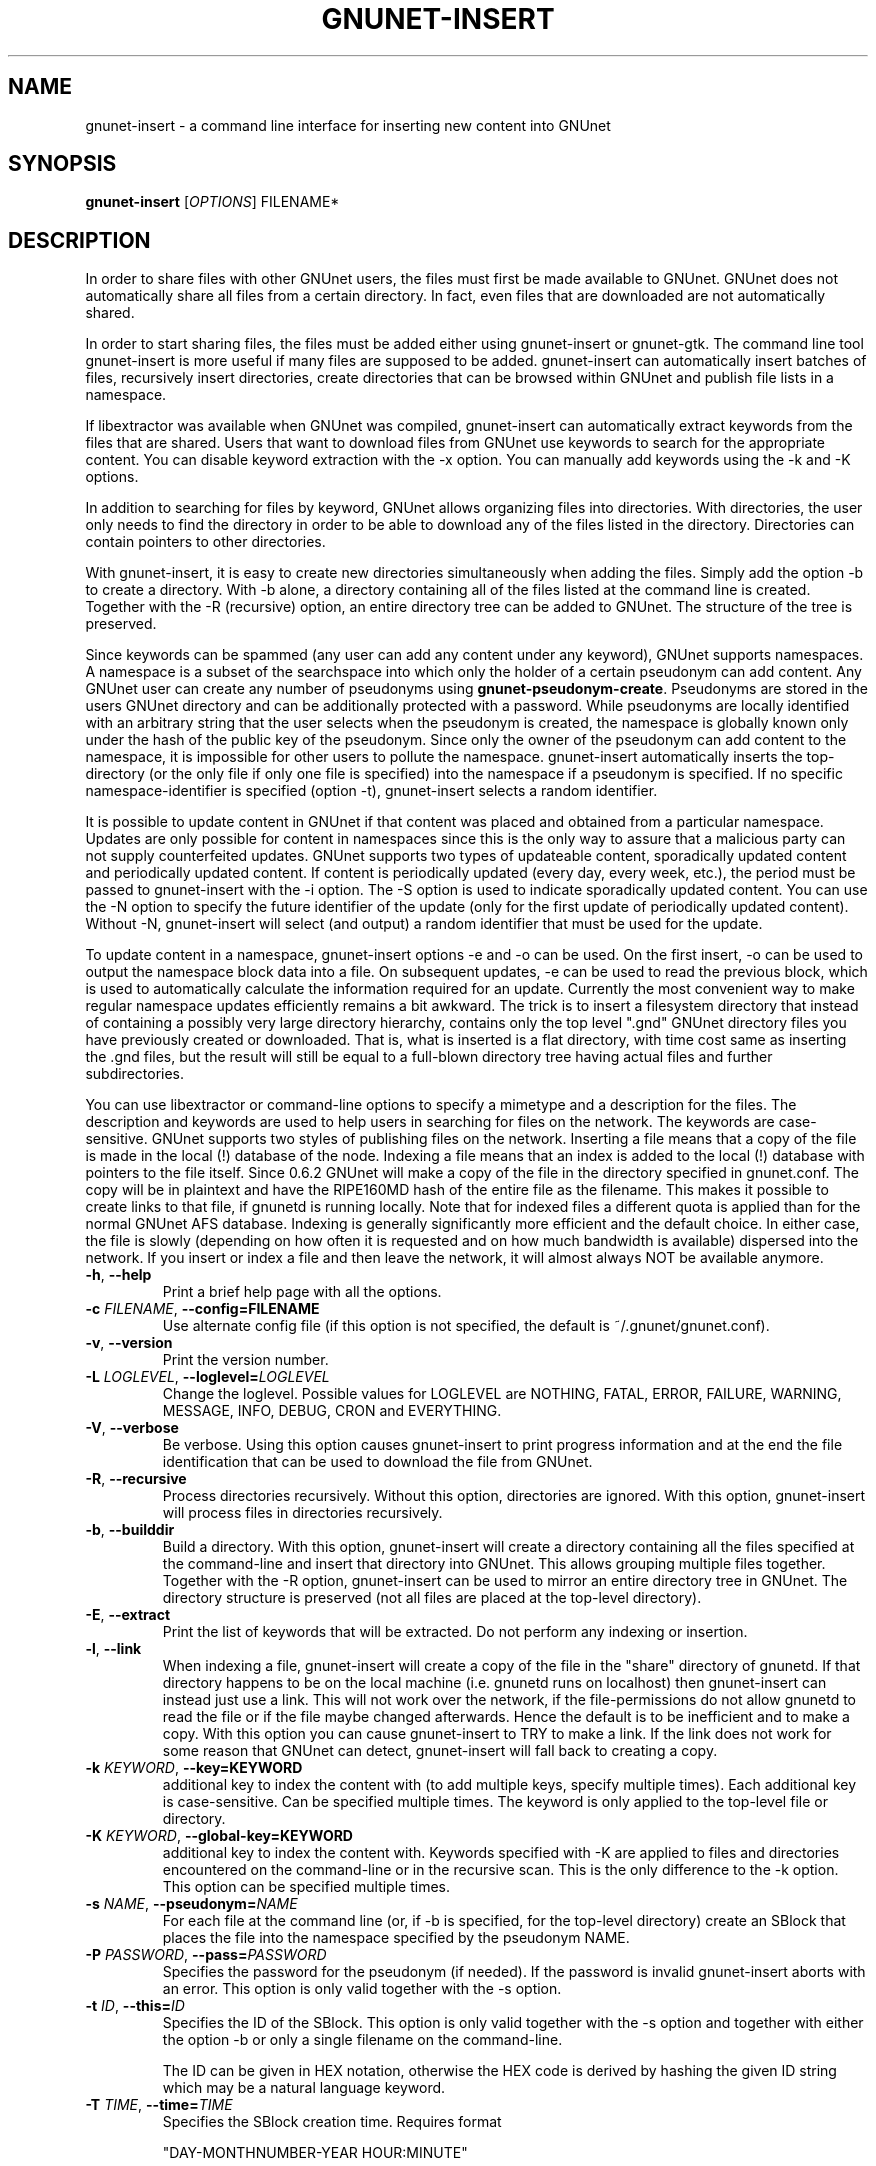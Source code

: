 .TH GNUNET-INSERT "1" "2 May 2004" "GNUnet"
.SH NAME
gnunet-insert \- a command line interface for inserting new content into GNUnet
.SH SYNOPSIS
.B gnunet\-insert
[\fIOPTIONS\fR] FILENAME*
.SH DESCRIPTION
.PP
In order to share files with other GNUnet users, the files must first be made
available to GNUnet.  GNUnet does not automatically share all files from a
certain directory.  In fact, even files that are downloaded are not automatically shared.
.PP
In order to start sharing files, the files must be added either using
gnunet\-insert or gnunet\-gtk.  The command line tool gnunet-insert is more
useful if many files are supposed to be added.  gnunet-insert can
automatically insert batches of files, recursively insert directories, create
directories that can be browsed within GNUnet and publish file lists
in a namespace.
.PP
If libextractor was available when GNUnet was compiled, gnunet-insert can
automatically extract keywords from the files that are shared.  Users that
want to download files from GNUnet use keywords to search for the appropriate
content.  You can disable keyword extraction with the \-x option.  You can
manually add keywords using the \-k and \-K options.
.PP
In addition to searching for files by keyword, GNUnet allows organizing
files into directories.  With directories, the user only needs to find the
directory in order to be able to download any of the files listed in the
directory.   Directories can contain pointers to other directories.
.PP
With gnunet\-insert, it is easy to create new directories simultaneously
when adding the files. Simply add the option \-b to create a directory.
With \-b alone, a directory containing all of the files listed at the command
line is created.  Together with the \-R (recursive) option, an entire directory
tree can be added to GNUnet.  The structure of the tree is preserved.
.PP
Since keywords can be spammed (any user can add any content under any
keyword), GNUnet supports namespaces.  A namespace is a subset of the
searchspace into which only the holder of a certain pseudonym can add content.
Any GNUnet user can create any number of pseudonyms using
\fBgnunet\-pseudonym\-create\fR. Pseudonyms are stored in the users GNUnet 
directory and can  be additionally protected with a password.  While 
pseudonyms are locally identified with an arbitrary string that 
the user selects when the pseudonym is created, the namespace is  
globally known only under the hash of the public key of the pseudonym. 
Since only the owner of the pseudonym can add content to the namespace, 
it is impossible for other users to pollute the namespace.  
gnunet\-insert automatically inserts the top\-directory (or the only
file if only one file is specified) into the namespace if a pseudonym is
specified.  If no specific namespace\-identifier is specified (option \-t),
gnunet\-insert selects a random identifier.
.PP
It is possible to update content in GNUnet if that content was placed and
obtained from a particular namespace.  Updates are only possible for content
in namespaces since this is the only way to assure that a malicious party can
not supply counterfeited updates.  GNUnet supports two types of updateable content,
sporadically updated content and periodically updated content. If content is
periodically updated (every day, every week, etc.), the period must be passed
to gnunet-insert with the \-i option. The \-S option is used to indicate
sporadically updated content. You can use the \-N option to specify the future
identifier of the update (only for the first update of periodically updated
content). Without \-N, gnunet\-insert will select (and output) a random
identifier that must be used for the update.
.PP
To update content in a namespace, gnunet-insert options \-e and \-o can be used. 
On the first insert, \-o can be used to output the namespace block data into a file. 
On subsequent updates, \-e can be used to read the previous block, which is used
to automatically calculate the information required for an update. Currently
the most convenient way to make regular namespace updates efficiently
remains a bit awkward. The trick is to insert a filesystem directory 
that instead of containing a possibly very large directory hierarchy, 
contains only the top level ".gnd" GNUnet directory files you have previously 
created or downloaded. That is, what is inserted is a flat directory,
with time cost same as inserting the .gnd files, but the result
will still be equal to a full-blown directory tree having 
actual files and further subdirectories.
.PP
You can use libextractor or command\-line options to specify a mimetype and a
description for the files.  The description and keywords are used to help
users in searching for files on the network.  The keywords are case\-sensitive.
GNUnet supports two styles of publishing files on the network.  Inserting
a file means that a copy of the file is made in the local (!) database of
the node.  Indexing a file means that an index is added to the local (!)
database with pointers to the file itself.  Since 0.6.2 GNUnet will make
a copy of the file in the directory specified in gnunet.conf.  The copy
will be in plaintext and have the RIPE160MD hash of the entire file as
the filename.  This makes it possible to create links to that file, if
gnunetd is running locally.  Note that for indexed files a different quota
is applied than for the normal GNUnet AFS database.  Indexing is generally 
significantly more efficient and the default choice.  In either case,
the file is slowly (depending on how often it is requested and on how much
bandwidth is available) dispersed into the network.  If you insert or index
a file and then leave the network, it will almost always NOT be available
anymore.

.TP
\fB\-h\fR, \fB\-\-help\fR
Print a brief help page with all the options.

.TP
\fB\-c \fIFILENAME\fR, \fB\-\-config=FILENAME\fR
Use alternate config file (if this option is not specified, the default is ~/.gnunet/gnunet.conf).

.TP
\fB\-v\fR, \fB\-\-version\fR
Print the version number.

.TP
\fB\-L \fILOGLEVEL\fR, \fB\-\-loglevel=\fILOGLEVEL\fR
Change the loglevel.  Possible values for LOGLEVEL are NOTHING, FATAL, ERROR, FAILURE, WARNING, MESSAGE, INFO, DEBUG, CRON and EVERYTHING.
.TP
\fB\-V\fR, \fB\-\-verbose\fR
Be verbose.  Using this option causes gnunet-insert to print progress information and at the end the file identification that can be used to  download the file from GNUnet.

.TP
\fB\-R\fR, \fB\-\-recursive\fR
Process directories recursively.  Without this option, directories are ignored.  With this option, gnunet-insert will process files in directories recursively.  

.TP
\fB\-b\fR, \fB\-\-builddir\fR
Build a directory.  With this option, gnunet\-insert will create a directory containing all the files specified at the command-line and insert that directory into GNUnet.  This allows grouping multiple files together.  Together with the \-R option, gnunet\-insert can be used to mirror an entire directory tree in GNUnet.  The directory structure is preserved (not all files are placed at the top\-level directory).  

.TP
\fB\-E\fR, \fB\-\-extract\fR
Print the list of keywords that will be extracted.  Do not perform any indexing or insertion.

.TP
\fB\-l\fR, \fB\-\-link\fR
When indexing a file, gnunet\-insert will create a copy of the file in the "share" directory of gnunetd.  If that directory happens to be on the local machine (i.e. gnunetd runs on localhost) then gnunet-insert can instead just use a link.  This will not work over the network, if the file-permissions do not allow gnunetd to read the file or if the file maybe changed afterwards.  Hence the default is to be inefficient and to make a copy.  With this option you can cause gnunet\-insert to TRY to make a link.  If the link does not work for some reason that GNUnet can detect, gnunet-insert will fall back to creating a copy.

.TP
\fB\-k \fIKEYWORD\fR, \fB\-\-key=KEYWORD\fR
additional key to index the content with (to add multiple keys, specify multiple times). Each additional key is case-sensitive. Can be specified multiple times.  The keyword is only applied to the top\-level file or directory.

.TP
\fB\-K \fIKEYWORD\fR, \fB\-\-global-key=KEYWORD\fR
additional key to index the content with.  Keywords specified with \-K are applied to files and directories encountered on the command\-line or in the recursive scan.  This is the only difference to the \-k option.  This option can be specified multiple times.

.TP
\fB\-s \fINAME\fR, \fB\-\-pseudonym=\fINAME\fR
For each file at the command line (or, if \-b is specified, for the top\-level directory) create an SBlock that places the file into the namespace specified by the pseudonym NAME.  

.TP
\fB\-P \fIPASSWORD\fR, \fB\-\-pass=\fIPASSWORD\fR
Specifies the password for the pseudonym (if needed).  If the password is invalid gnunet-insert aborts with an error.  This option is only valid together with the \-s option.

.TP
\fB\-t \fIID\fR, \fB\-\-this=\fIID\fR
Specifies the ID of the SBlock.  This option is only valid together with the\ -s option and together with either the option \-b or only a single filename on the command-line.

The ID can be given in HEX notation, otherwise the HEX code is derived by hashing the given ID string
which may be a natural language keyword.

.TP
\fB\-T \fITIME\fR, \fB\-\-time=\fITIME\fR
Specifies the SBlock creation time. Requires format 

"DAY-MONTHNUMBER\-YEAR HOUR:MINUTE" 

for TIME. This option can be used to publish past and future periodical 
SBlocks. The option works best when used together with \-e. Default time is the current time.

.TP
\fB\-N \fIID\fR, \fB\-\-next=\fIID\fR
Specifies the next ID of a future version of the SBlock.  This option is only valid together with the \-s option and together with either the option -b or only a single filename on the command\-line.  This option can be used to specify what the identifier of an updated version will look like.  Without the \-i option, a one\-shot update SBlock is used (a\-periodic).  With the \-i option, the difference between  the current ID (this) and the next ID is used to compute all future IDs.  Note that specifying \-i and \-N without \-t hardly ever makes sense. 

The ID can be given in HEX notation, otherwise the HEX code is derived by hashing the given ID string.

.TP
\fB\-e \fIFILENAME\fR, \fB\-\-sprev=\fIFILENAME\fR
Specifies the previous SBlock file that contains the necessary information to update a periodical SBlock. On the first time of inserting a periodical, use \-o to create the file, without \-e. Filenames in \-o and \-e can be the same.

.TP
\fB\-o \fIFILENAME\fR, \fB\-\-sout=\fIFILENAME\fR
Write the created SBlock to a file. This is especially useful with periodical updates done by a script. The SBlock file contains the necessary information to update the periodical SBlock. Filenames in \-o and \-e can be the same.

.TP
\fB\-i \fISECONDS\fR, \fB\-\-interval=\fISECONDS\fR
Specifies the update frequency of the content in seconds. This option is only valid together with the \-s option. If no current and next ID are specified, the system picks some random start values for the sequence. 

Most recent update can be found by gnunet\-gtk automatically. gnunet\-search will print all edition ids 
between the insertion time and the current time. A new search can be then performed with one of the printed keys. 
Also, using gnunet\-insert for updating content is cumbersome, in the future gnunet\-gtk will provide a more interactive 
way to manage content updates.

.TP
\fB\-S\fR, \fB\-\-sporadic\fR
This option specifies that the file will be updated sporadically but not periodically.  It is only valid in conjunction with the \-s option.  It is implied if  \-N is specified but not \-i.  It cannot be used together with the \-i option.  Use \-S if you intend to publish an update at an unknown point in the future and if you want gnunet\-insert to pick a random  identifier for that future content.  

If you use \-s but not \-S, \-N or \-i, the content will not be updateable.

.TP
\fB\-m \fIMIMETYPE\fR, \fB\-\-mime=\fIMIMETYPE\fR
Set the mime\-type of all (!) files to be MIMETYPE.  This option has no effect on directories (option \-b). If not supplied and the option \-x is not specified,  gnunet\-insert will attempt to determine the mime\-type using libextractor and otherwise use "unknown".

.TP
\fB\-p \fIPRIORITY\fR, \fB\-\-prio=\fIPRIORITY\fR
Executive summary: You probably don't need it.

Set the priority of the inserted content (default: 65535).  If the local database is full, GNUnet will discard the content with the lowest ranking.  Note that ranks change over time depending on popularity.  The default should be high enough to preserve the locally inserted content in favor of content that migrates from other peers.

.TP
\fB\-n\fR, \fB\-\-noindex\fR
Executive summary: You probably don't need it.

Do not index, full insertion.  Note that directories, RBlocks, SBlocks and IBlocks are always inserted (even without this option).  With this option, every block of the actual files is stored in encrypted form in the block database of the local peer.  While this adds security if the local node is compromised (the adversary snags your machine), it is significantly less efficient compared to on\-demand encryption and is definitely not recommended for large files.

.TP
\fB\-x\fR, \fB\-\-extraction\fR
Executive summary: You probably don't need it.

Disable automatic keyword extraction.  This option is only available if you compiled GNUnet with libextractor.  With this option, you can disable the use of libextractor to obtain meta\-data (mime\-type, description, keywords) from the files being processed.  In this case, you probably want to manually supply a list of keywords and a description on the command line.  Note that if you process multiple files or do recursive processing, the description, mime\-type and  keywords will be used for all files (and directories).

\-x implies \-X.



.TP
\fB\-X\fR, \fB\-\-nodirectindex\fR
Executive summary: You probably don't need it.

With this option, gnunet\-insert will not create individual RBlocks for all files except for keywords specified with the \-K option.  With \-X, gnunet\-insert will  create an RBlock for each keyword infered from the files.  It does not disable the use of libextractor for finding the description and mime\-types for these files.  

.TP
\fB\-f \fINAME\fR, \fB\-\-name=\fINAME\fR
Executive summary: You probably don't need it.

If a single file is inserted with RBlocks or an SBlock, use NAME as the published name for that file.  If multiple files are specified and no directory is created, NAME is again used for all of these files. In both cases, if this option is not given, the default is to preserve the actual filenames without the path.

If a directory is created, NAME is used for the directory. The names for the individual files are still the original filenames without path. If a directory is created recursively from a single filename on the command line and if NAME is not specified, the last component of the specified filename is used for the directory.  If a directory is created from multiple filenames specified on the command line, "not set" is used for the name of the directory.

.SH EXAMPLES
.PP

\fBBasic examples\fR

Index a file COPYING:

# gnunet\-insert COPYING

Insert a file COPYING:

# gnunet\-insert \-n COPYING

Index a file COPYING with the keywords \fBgpl\fR and \fBtest\fR:

# gnunet\-insert \-k gpl \-k test COPYING

Index a file COPYING with description "GNU License", mime-type "text/plain" and keywords \fBgpl\fR and \fBtest\fR:

# gnunet\-insert \-D "GNU License" \-k gpl \-k test -m "text/plain" COPYING

\fBUsing directories\fR

Index the files COPYING and AUTHORS with keyword \fBtest\fR and 
build a directory containing the two files.  
Make the directory itself available under keyword \fBgnu\fR:

# gnunet\-insert \-K test \-k gnu \-b COPYING AUTHORS

Neatly publish an image gallery in \fBkittendir/\fR and its
subdirs with keyword \fBkittens\fR for the directory but no 
keywords for the individual files or subdirs (\-brX). 
Force description for all files:

# gnunet\-insert \-bRX \-D "Kitten collection" \-k kittens kittendir

\fBSecure publishing with namespaces\fR

Insert file COPYING with pseudonym RIAA (\-s) and password MPAA (\-P) 
with identifier \fBgpl\fR (\-t) and no updates:

# gnunet\-insert \-s RIAA \-P MPAA \-t gpl COPYING

Recursively (\-R) index /home/ogg and build a matching directory structure (\-b).
Insert the top\-level directory into the namespace under the pseudonym 
RIAA (\-s) with password MPAA (\-P) under identifier MUSIC (\-t) and 
promise to provide an update with identifier VIDEOS (\-N) at an 
arbitrary point in the future (\-S is implied by lack of \-i 
and presence of \-N):

# gnunet\-insert \-Rb \-s RIAA \-P MPAA \-t MUSIC \-N VIDEOS /home/ogg

Recursively (\-R) insert (\-n) /var/lib/mysql and build a matching directory
structure (\-b) but disable the use of libextractor to extract keywords 
(\-X) while allowing the use of libextractor to provide descriptions (lack
of \-x).  Print the file identifiers (\-V) that can be used to retrieve
the files.  This will store a copy of the MySQL database in GNUnet but 
without adding any keywords to search for it.  Thus only people that
have been told the secret file identifiers printed with the \-V option
can retrieve the (secret?) files:

# gnunet\-insert \-RnbXV /var/lib/mysql

Create a periodical SBlock with 24h update interval 
and store the created block to a file sblock.dat (unencrypted):

# gnunet\-insert \-s RIAA \-P MPAA \-o sblock.dat \-i 86400 \-D "My noisy file" \-t noise noise.mp3

Update the periodical SBlock using settings from a previous time:

# gnunet\-insert \-s RIAA \-P MPAA \-e sblock.dat \-o sblock.dat \-D "My updated noisy file" noise_updated.mp3


.SH FILES
.TP
~/.gnunet/gnunet.conf
GNUnet configuration file
.SH "REPORTING BUGS"
Report bugs by using mantis <http://www.ovmj.org/~mantis/> or by sending electronic mail to <gnunet\-developers@gnu.org>
.SH "SEE ALSO"
\fBgnunet\-gtk\fP(1), \fBgnunet\-pseudonym\fP(1), \fBgnunet\-search\fP(1), \fBgnunet\-download\fP(1), \fBgnunet.conf\fP(5), \fBgnunetd\fP(1)
